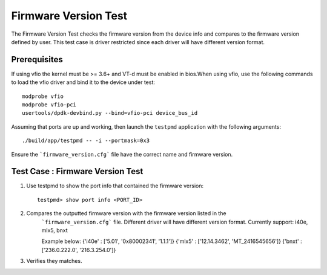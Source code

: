 .. # BSD LICENSE
    #
    # Copyright(c) 2020 Intel Corporation. All rights reserved
    # Copyright © 2018[, 2019] The University of New Hampshire. All rights reserved.
    # All rights reserved.
    #
    # Redistribution and use in source and binary forms, with or without
    # modification, are permitted provided that the following conditions
    # are met:
    #
    #   * Redistributions of source code must retain the above copyright
    #     notice, this list of conditions and the following disclaimer.
    #   * Redistributions in binary form must reproduce the above copyright
    #     notice, this list of conditions and the following disclaimer in
    #     the documentation and/or other materials provided with the
    #     distribution.
    #   * Neither the name of Intel Corporation nor the names of its
    #     contributors may be used to endorse or promote products derived
    #     from this software without specific prior written permission.
    #
    # THIS SOFTWARE IS PROVIDED BY THE COPYRIGHT HOLDERS AND CONTRIBUTORS
    # "AS IS" AND ANY EXPRESS OR IMPLIED WARRANTIES, INCLUDING, BUT NOT
    # LIMITED TO, THE IMPLIED WARRANTIES OF MERCHANTABILITY AND FITNESS FOR
    # A PARTICULAR PURPOSE ARE DISCLAIMED. IN NO EVENT SHALL THE COPYRIGHT
    # OWNER OR CONTRIBUTORS BE LIABLE FOR ANY DIRECT, INDIRECT, INCIDENTAL,
    # SPECIAL, EXEMPLARY, OR CONSEQUENTIAL DAMAGES (INCLUDING, BUT NOT
    # LIMITED TO, PROCUREMENT OF SUBSTITUTE GOODS OR SERVICES; LOSS OF USE,
    # DATA, OR PROFITS; OR BUSINESS INTERRUPTION) HOWEVER CAUSED AND ON ANY
    # THEORY OF LIABILITY, WHETHER IN CONTRACT, STRICT LIABILITY, OR TORT
    # (INCLUDING NEGLIGENCE OR OTHERWISE) ARISING IN ANY WAY OUT OF THE USE
    # OF THIS SOFTWARE, EVEN IF ADVISED OF THE POSSIBILITY OF SUCH DAMAGE.

=======================
Firmware Version Test
=======================

The Firmware Version Test checks the firmware version from the device info and
compares to the firmware version defined by user. This test case is driver
restricted since each driver will have different version format.


Prerequisites
=============

If using vfio the kernel must be >= 3.6+ and VT-d must be enabled in bios.When
using vfio, use the following commands to load the vfio driver and bind it
to the device under test::

   modprobe vfio
   modprobe vfio-pci
   usertools/dpdk-devbind.py --bind=vfio-pci device_bus_id

Assuming that ports are up and working, then launch the ``testpmd`` application
with the following arguments::

  ./build/app/testpmd -- -i --portmask=0x3

Ensure the ```firmware_version.cfg``` file have the correct name and firmware
version.

Test Case : Firmware Version Test
===================================

1. Use testpmd to show the port info that contained the firmware version::

      testpmd> show port info <PORT_ID>

2. Compares the outputted firmware version with the firmware version listed in the
    ```firmware_version.cfg``` file. Different driver will have different version
    format.
    Currently support: i40e, mlx5, bnxt

    Example below:
    {'i40e' : ['5.01', '0x80002341', '1.1.1']}
    {'mlx5' : ['12.14.3462', 'MT_2416545656']}
    {'bnxt' : ['236.0.222.0', '216.3.254.0']}


3. Verifies they matches.
